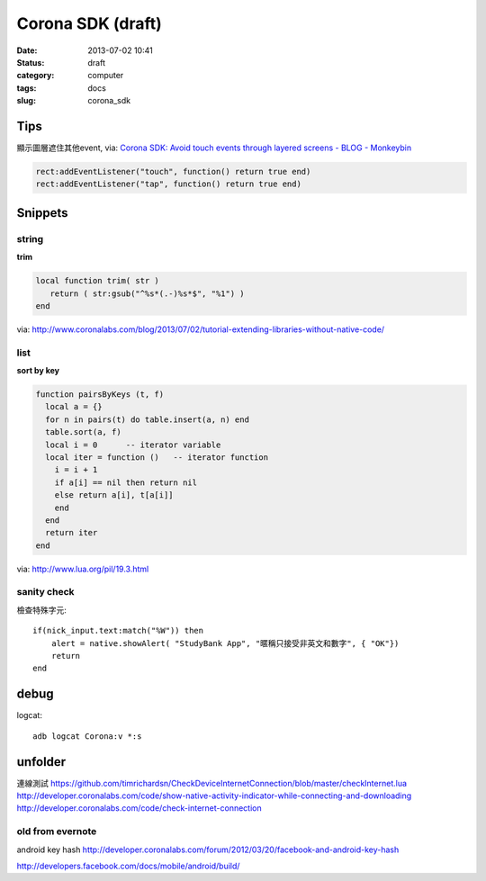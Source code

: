 Corona SDK (draft)
#######################
:date: 2013-07-02 10:41
:status: draft
:category: computer
:tags: docs
:slug: corona_sdk

Tips
=================
顯示圖層遮住其他event, via: `Corona SDK: Avoid touch events through layered screens - BLOG - Monkeybin <http://www.monkeybin.no/blog/archives/2011/08/08/corona-sdk-avoid-touch-events-through-layered-screens/>`__

.. code-block:: lua

  rect:addEventListener("touch", function() return true end)
  rect:addEventListener("tap", function() return true end)



Snippets
====================

string
---------------------

**trim**

.. code-block:: lua

  local function trim( str )
     return ( str:gsub("^%s*(.-)%s*$", "%1") )
  end

via: http://www.coronalabs.com/blog/2013/07/02/tutorial-extending-libraries-without-native-code/

list
-----------

**sort by key**

.. code-block:: lua

    function pairsByKeys (t, f)
      local a = {}
      for n in pairs(t) do table.insert(a, n) end
      table.sort(a, f)
      local i = 0      -- iterator variable
      local iter = function ()   -- iterator function
        i = i + 1
        if a[i] == nil then return nil
        else return a[i], t[a[i]]
        end
      end
      return iter
    end

via: http://www.lua.org/pil/19.3.html

sanity check
----------------
檢查特殊字元::

  if(nick_input.text:match("%W")) then
      alert = native.showAlert( "StudyBank App", "暱稱只接受非英文和數字", { "OK"})                
      return
  end

debug
=============================

logcat::

  adb logcat Corona:v *:s


unfolder
====================
連線測試
https://github.com/timrichardsn/CheckDeviceInternetConnection/blob/master/checkInternet.lua
http://developer.coronalabs.com/code/show-native-activity-indicator-while-connecting-and-downloading
http://developer.coronalabs.com/code/check-internet-connection



old from evernote
---------------------

android key hash
http://developer.coronalabs.com/forum/2012/03/20/facebook-and-android-key-hash

http://developers.facebook.com/docs/mobile/android/build/
